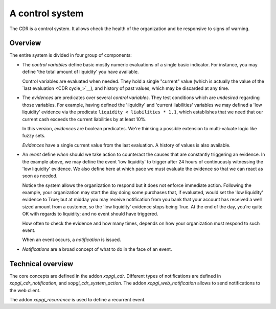 ==================
 A control system
==================

The CDR is a control system.  It allows check the health of the organization
and be responsive to signs of warning.

Overview
========

The entire system is divided in four group of components:

- The `control variables` define basic mostly numeric evaluations of a single
  basic indicator.  For instance, you may define 'the total amount of
  liquidity' you have available.

  Control variables are evaluated when needed.  They hold a single "current"
  value (which is actually the value of the `last evaluation <CDR cycle_>`__),
  and history of past values, which may be discarded at any time.

- The `evidences` are predicates over several `control variables`.  They test
  conditions which are *undesired* regarding those variables.  For example,
  having defined the 'liquidity' and 'current liabilities' variables we may
  defined a 'low liquidity' evidence via the predicate
  ``liquidity < liabilities * 1.1``, which establishes that we need that our
  current cash exceeds the current liabilities by at least 10%.

  In this version, `evidences` are boolean predicates.  We're thinking a
  possible extension to multi-valuate logic like fuzzy sets.

  `Evidences` have a single current value from the last evaluation.  A history
  of values is also available.

- An `event` define *when* should we take action to counteract the causes that
  are constantly triggering an evidence.  In the example above, we may define
  the event 'low liquidity' to trigger after 24 hours of continuously
  witnessing the 'low liquidity' evidence.  We also define here at which pace
  we must evaluate the evidence so that we can react as soon as needed.

  Notice the system allows the organization to respond but it does not enforce
  immediate action.  Following the example, your organization may start the
  day doing some purchases that, if evaluated, would set the 'low liquidity'
  evidence to True; but at midday you may receive notification from you bank
  that your account has received a well sized amount from a customer, so the
  'low liquidity' evidence stops being True.  At the end of the day, you're
  quite OK with regards to liquidity; and no event should have triggered.

  How often to check the evidence and how many times, depends on how your
  organization must respond to such event.

  When an event occurs, a `notification` is issued.

- `Notifications` are a broad concept of what to do in the face of an event.


Technical overview
==================

The core concepts are defined in the addon `xopgi_cdr`.  Different types of
notifications are defined in `xopgi_cdr_notification`, and
`xopgi_cdr_system_action`.  The addon `xopgi_web_notification` allows to send
notifications to the web client.

The addon `xopgi_recurrence` is used to define a recurrent event.

.. question:: Conceptually all events are recurrent, so why this is a separate
   model?
